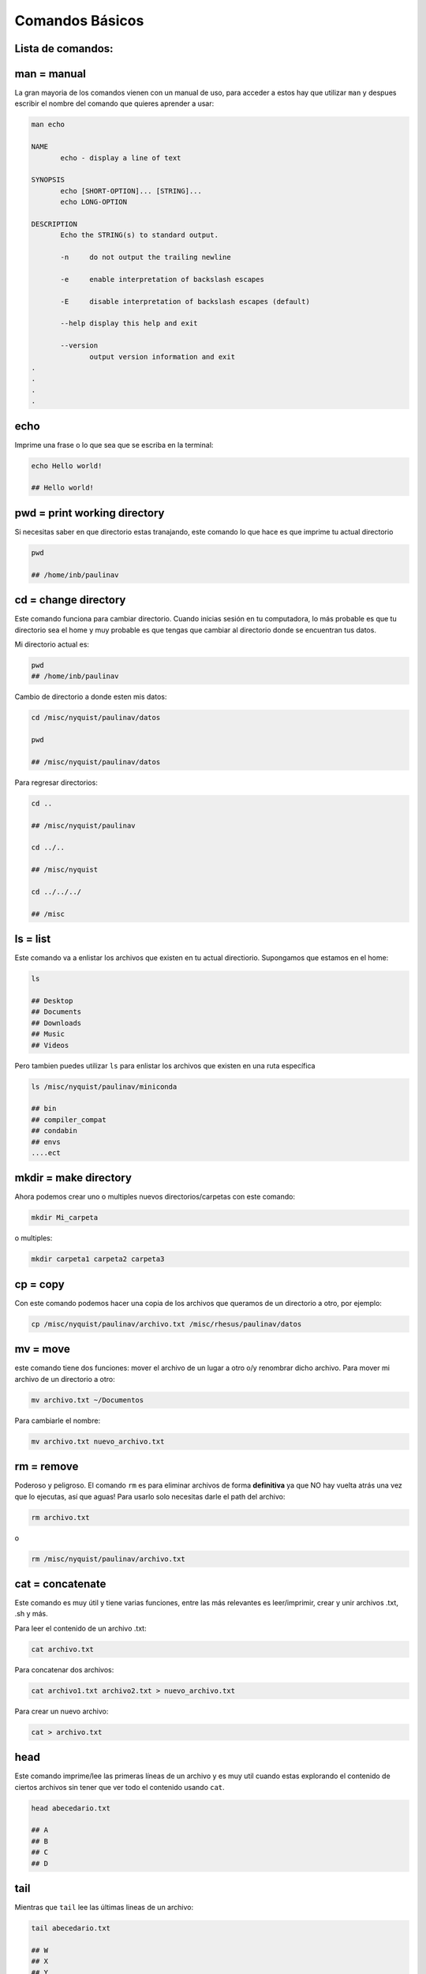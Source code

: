 Comandos Básicos
================

Lista de comandos:
----------------------------------------

man = manual
----------------------------------------

La gran mayoria de los comandos vienen con un manual de uso, para acceder a estos hay que utilizar ``man`` y despues escribir el nombre del comando que quieres aprender a usar:


.. code:: Bash

   man echo
   
   NAME
          echo - display a line of text
   
   SYNOPSIS
          echo [SHORT-OPTION]... [STRING]...
          echo LONG-OPTION
   
   DESCRIPTION
          Echo the STRING(s) to standard output.
   
          -n     do not output the trailing newline
   
          -e     enable interpretation of backslash escapes
   
          -E     disable interpretation of backslash escapes (default)
   
          --help display this help and exit
   
          --version
                 output version information and exit     
   .
   .
   .
   .

echo
----------------------------------------

Imprime una frase o lo que sea que se escriba en la terminal:


.. code:: Bash

   echo Hello world!
   
   ## Hello world!

pwd = print working directory
----------------------------------------

Si necesitas saber en que directorio estas tranajando, este comando lo que hace es que imprime tu actual directorio 

.. code:: Bash

   pwd
   
   ## /home/inb/paulinav

cd = change directory
----------------------------------------

Este comando funciona para cambiar directorio. Cuando inicias sesión en tu computadora, lo más probable es que tu directorio sea el home y muy probable es que tengas que cambiar al directorio donde se encuentran tus datos. 

Mi directorio actual es:

.. code:: Bash

   pwd
   ## /home/inb/paulinav

Cambio de directorio a donde esten mis datos:

.. code:: Bash

   cd /misc/nyquist/paulinav/datos
   
   pwd
   
   ## /misc/nyquist/paulinav/datos

Para regresar directorios:

.. code:: Bash

   cd ..
   
   ## /misc/nyquist/paulinav
   
   cd ../..
   
   ## /misc/nyquist
   
   cd ../../../
   
   ## /misc
   

ls = list
----------------------------------------

Este comando va a enlistar los archivos que existen en tu actual directiorio. Supongamos que estamos en el home:

.. code:: Bash

   ls
   
   ## Desktop
   ## Documents
   ## Downloads
   ## Music
   ## Videos
   
Pero tambien puedes utilizar ``ls`` para enlistar los archivos que existen en una ruta específica

.. code:: Bash

   ls /misc/nyquist/paulinav/miniconda
   
   ## bin
   ## compiler_compat
   ## condabin
   ## envs
   ....ect
   

mkdir = make directory
----------------------------------------

Ahora podemos crear uno o multiples nuevos directorios/carpetas con este comando:

.. code:: Bash

   mkdir Mi_carpeta

o multiples:

.. code:: Bash

   mkdir carpeta1 carpeta2 carpeta3

cp = copy
----------------------------------------

Con este comando podemos hacer una copia de los archivos que queramos de un directorio a otro, por ejemplo:

.. code:: Bash

   cp /misc/nyquist/paulinav/archivo.txt /misc/rhesus/paulinav/datos

mv = move
----------------------------------------

este comando tiene dos funciones: mover el archivo de un lugar a otro o/y renombrar dicho archivo.
Para mover mi archivo de un directorio a otro:

.. code:: Bash

   mv archivo.txt ~/Documentos
Para cambiarle el nombre:

.. code:: Bash

   mv archivo.txt nuevo_archivo.txt

rm = remove
----------------------------------------

Poderoso y peligroso. El comando ``rm`` es para eliminar archivos de forma **definitiva** ya que NO hay vuelta atrás una vez que lo ejecutas, así que aguas! Para usarlo solo necesitas darle el path del archivo:

.. code:: Bash

   rm archivo.txt

o 


.. code:: Bash

   rm /misc/nyquist/paulinav/archivo.txt

cat = concatenate 
----------------------------------------

Este comando es muy útil y tiene varias funciones, entre las más relevantes es leer/imprimir, crear y unir archivos .txt, .sh y más. 

Para leer el contenido de un archivo .txt:

.. code:: Bash

   cat archivo.txt

Para concatenar dos archivos:

.. code:: Bash

   cat archivo1.txt archivo2.txt > nuevo_archivo.txt

Para crear un nuevo archivo:

.. code:: Bash

   cat > archivo.txt

head
----------------------------------------

Este comando imprime/lee las primeras líneas de un archivo y es muy util cuando estas explorando el contenido de ciertos archivos sin tener que ver todo el contenido usando ``cat``.

.. code:: Bash

   head abecedario.txt
   
   ## A
   ## B
   ## C
   ## D
   

tail
----------------------------------------

Mientras que ``tail`` lee las últimas lineas de un archivo:

.. code:: Bash

   tail abecedario.txt
   
   ## W
   ## X
   ## Y
   ## Z
   

tree
----------------------------------------

este comando despliega a los directorios con su estructura e información. Da una representación visual de las carpetas y sus archivos de manera muy eficaz. Ya que por ejemplo, ``ls`` si bien es efectivo, solo enlista los archivos de un solo path, mientras que ``tree`` despliega todos los directorios y sub directorios dentro del path.

.. code:: Bash

   
   tree /home/paulinav
   
   # /home/paulinav
   # ├── Documents
   # │   ├── file1.txt
   # │   └── file2.txt
   # ├── Downloads
   # │   └── program1
   # └── Pictures
   #     └── image1.jpg
   

"*" = wildcard
----------------------------------------

Uno de mis favoritos es el super asterisco ``*``, que es una manera altamente efectiva de filtrar, buscar y seleccionar archivos en un directorio. Aquí vamos a poner unos ejemplos.
Suponiendo que tenemos una serie de archivos en nuestro directorio:

.. code:: Bash

   
   ls
   
   ## img.png
   ## img_hm.png
   ## img_rat.png
   ## img_b.png
   ## script_rat.sh
   ## script_hm.sh
   ## script_img.sh
   ## list_px.txt
   ## list_task.txt
   ## list_class.txt

Puedo seleccionar solamente todos aquellos con terminación ``.sh``:

.. code:: Bash

   ls *.sh
   
   ## script_rat.sh
   ## script_hm.sh
   ## script_img.sh

O filtrar aquellos archivos que son relacionados a roedores:

.. code:: Bash

   ls *rat*
   
   ## img_rat.png
   ## script_rat.sh
   

O seleccionar todos los archivos que empiecen con list:

.. code:: Bash

   ls list*
   
   ## list_px.txt
   ## list_task.txt
   ## list_class.txt

& = ampersand
----------------------------------------

Este es un indicativo al final de un comando que permite que se ejecute en el background mientras te permite seguir trabajando o escribiendo en la terminal. Un ejemplo donde es increiblemente útil es al abrir imágenes, por ejemplo:

.. code:: Bash

   display imagen.png &












